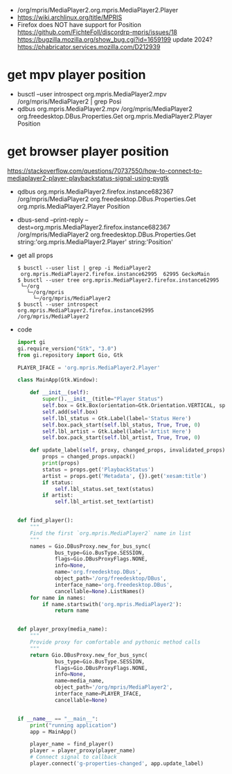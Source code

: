 - /org/mpris/MediaPlayer2.org.mpris.MediaPlayer2.Player
- https://wiki.archlinux.org/title/MPRIS
- Firefox does NOT have support for Position
  https://github.com/FichteFoll/discordrp-mpris/issues/18
  https://bugzilla.mozilla.org/show_bug.cgi?id=1659199
  update 2024? https://phabricator.services.mozilla.com/D212939
* get mpv player position
- busctl --user introspect org.mpris.MediaPlayer2.mpv /org/mpris/MediaPlayer2 | grep Posi
- qdbus org.mpris.MediaPlayer2.mpv /org/mpris/MediaPlayer2 org.freedesktop.DBus.Properties.Get org.mpris.MediaPlayer2.Player Position
* get browser player position
https://stackoverflow.com/questions/70737550/how-to-connect-to-mediaplayer2-player-playbackstatus-signal-using-pygtk
- qdbus org.mpris.MediaPlayer2.firefox.instance682367 /org/mpris/MediaPlayer2 org.freedesktop.DBus.Properties.Get org.mpris.MediaPlayer2.Player Position
- dbus-send --print-reply --dest=org.mpris.MediaPlayer2.firefox.instance682367 /org/mpris/MediaPlayer2 org.freedesktop.DBus.Properties.Get string:'org.mpris.MediaPlayer2.Player' string:'Position'
- get all props
  #+begin_src shell
  $ busctl --user list | grep -i MediaPlayer2
   org.mpris.MediaPlayer2.firefox.instance62995  62995 GeckoMain
  $ busctl --user tree org.mpris.MediaPlayer2.firefox.instance62995
   └─/org
     └─/org/mpris
       └─/org/mpris/MediaPlayer2
  $ busctl --user introspect org.mpris.MediaPlayer2.firefox.instance62995 /org/mpris/MediaPlayer2
  #+end_Src
- code
  #+begin_src python
import gi
gi.require_version("Gtk", "3.0")
from gi.repository import Gio, Gtk

PLAYER_IFACE = 'org.mpris.MediaPlayer2.Player'

class MainApp(Gtk.Window):

    def __init__(self):
        super().__init__(title="Player Status")
        self.box = Gtk.Box(orientation=Gtk.Orientation.VERTICAL, spacing=6)
        self.add(self.box)
        self.lbl_status = Gtk.Label(label='Status Here')
        self.box.pack_start(self.lbl_status, True, True, 0)
        self.lbl_artist = Gtk.Label(label='Artist Here')
        self.box.pack_start(self.lbl_artist, True, True, 0)

    def update_label(self, proxy, changed_props, invalidated_props):
        props = changed_props.unpack()
        print(props)
        status = props.get('PlaybackStatus')
        artist = props.get('Metadata', {}).get('xesam:title')
        if status:
            self.lbl_status.set_text(status)
        if artist:
            self.lbl_artist.set_text(artist)


def find_player():
    """
    Find the first `org.mpris.MediaPlayer2` name in list
    """
    names = Gio.DBusProxy.new_for_bus_sync(
            bus_type=Gio.BusType.SESSION,
            flags=Gio.DBusProxyFlags.NONE,
            info=None,
            name='org.freedesktop.DBus',
            object_path='/org/freedesktop/DBus',
            interface_name='org.freedesktop.DBus',
            cancellable=None).ListNames()
    for name in names:
        if name.startswith('org.mpris.MediaPlayer2'):
            return name


def player_proxy(media_name):
    """
    Provide proxy for comfortable and pythonic method calls
    """
    return Gio.DBusProxy.new_for_bus_sync(
            bus_type=Gio.BusType.SESSION,
            flags=Gio.DBusProxyFlags.NONE,
            info=None,
            name=media_name,
            object_path='/org/mpris/MediaPlayer2',
            interface_name=PLAYER_IFACE,
            cancellable=None)


if __name__ == "__main__":
    print("running application")
    app = MainApp()

    player_name = find_player()
    player = player_proxy(player_name)
    # Connect signal to callback
    player.connect('g-properties-changed', app.update_label)
  #+end_src

